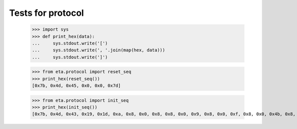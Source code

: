 ==================
Tests for protocol
==================

    >>> import sys
    >>> def print_hex(data):
    ...     sys.stdout.write('[')
    ...     sys.stdout.write(', '.join(map(hex, data)))
    ...     sys.stdout.write(']')

    >>> from eta.protocol import reset_seq
    >>> print_hex(reset_seq())
    [0x7b, 0x4d, 0x45, 0x0, 0x0, 0x7d]

    >>> from eta.protocol import init_seq
    >>> print_hex(init_seq())
    [0x7b, 0x4d, 0x43, 0x19, 0x1d, 0xa, 0x8, 0x0, 0x8, 0x8, 0x0, 0x9, 0x8, 0x0, 0xf, 0x8, 0x0, 0x4b, 0x8, 0x0, 0xc, 0x8, 0x0, 0xb, 0x8, 0x0, 0xa, 0x8, 0x0, 0x46, 0x7d]
